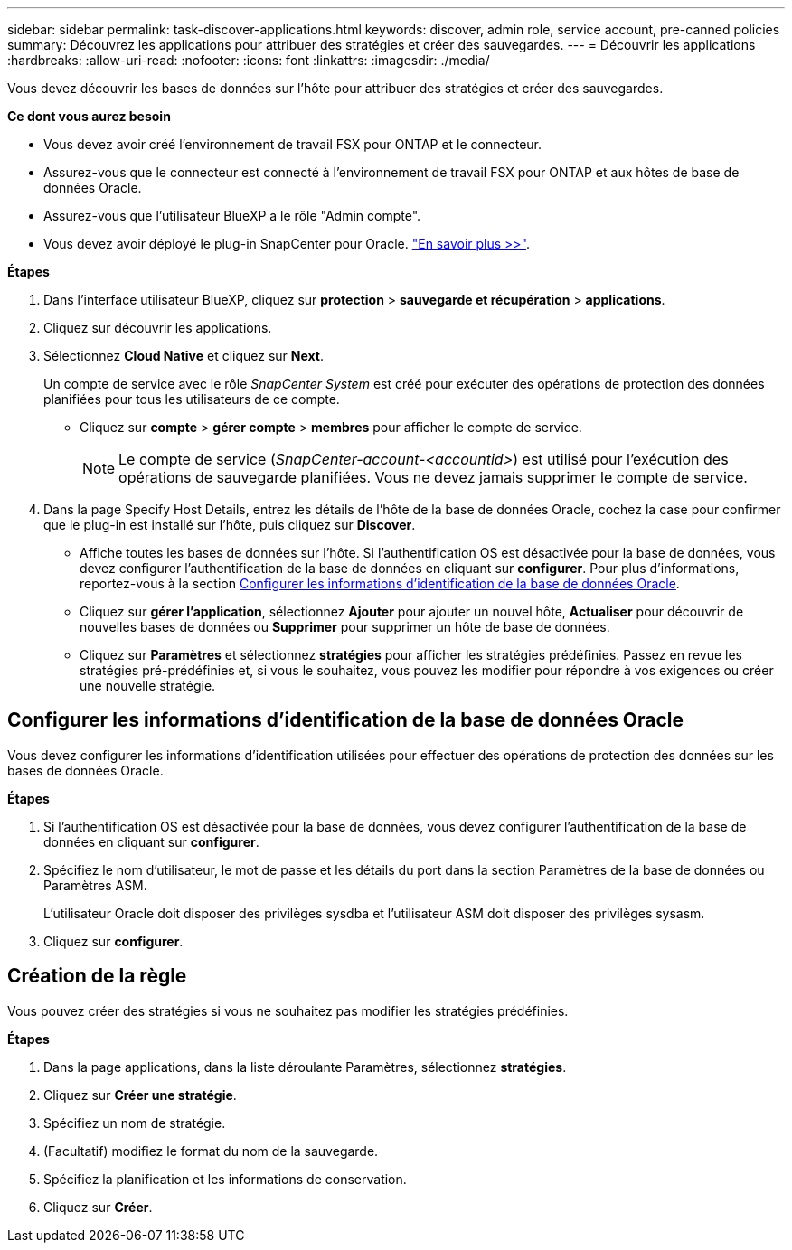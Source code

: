 ---
sidebar: sidebar 
permalink: task-discover-applications.html 
keywords: discover, admin role, service account, pre-canned policies 
summary: Découvrez les applications pour attribuer des stratégies et créer des sauvegardes. 
---
= Découvrir les applications
:hardbreaks:
:allow-uri-read: 
:nofooter: 
:icons: font
:linkattrs: 
:imagesdir: ./media/


[role="lead"]
Vous devez découvrir les bases de données sur l'hôte pour attribuer des stratégies et créer des sauvegardes.

*Ce dont vous aurez besoin*

* Vous devez avoir créé l'environnement de travail FSX pour ONTAP et le connecteur.
* Assurez-vous que le connecteur est connecté à l'environnement de travail FSX pour ONTAP et aux hôtes de base de données Oracle.
* Assurez-vous que l'utilisateur BlueXP a le rôle "Admin compte".
* Vous devez avoir déployé le plug-in SnapCenter pour Oracle. link:reference-prereq-protect-cloud-native-app-data.html#deploy-snapcenter-plug-in-for-oracle["En savoir plus >>"].


*Étapes*

. Dans l'interface utilisateur BlueXP, cliquez sur *protection* > *sauvegarde et récupération* > *applications*.
. Cliquez sur découvrir les applications.
. Sélectionnez *Cloud Native* et cliquez sur *Next*.
+
Un compte de service avec le rôle _SnapCenter System_ est créé pour exécuter des opérations de protection des données planifiées pour tous les utilisateurs de ce compte.

+
** Cliquez sur *compte* > *gérer compte* > *membres* pour afficher le compte de service.
+

NOTE: Le compte de service (_SnapCenter-account-<accountid>_) est utilisé pour l'exécution des opérations de sauvegarde planifiées. Vous ne devez jamais supprimer le compte de service.



. Dans la page Specify Host Details, entrez les détails de l'hôte de la base de données Oracle, cochez la case pour confirmer que le plug-in est installé sur l'hôte, puis cliquez sur *Discover*.
+
** Affiche toutes les bases de données sur l'hôte. Si l'authentification OS est désactivée pour la base de données, vous devez configurer l'authentification de la base de données en cliquant sur *configurer*. Pour plus d'informations, reportez-vous à la section <<Configurer les informations d'identification de la base de données Oracle>>.
** Cliquez sur *gérer l'application*, sélectionnez *Ajouter* pour ajouter un nouvel hôte, *Actualiser* pour découvrir de nouvelles bases de données ou *Supprimer* pour supprimer un hôte de base de données.
** Cliquez sur *Paramètres* et sélectionnez *stratégies* pour afficher les stratégies prédéfinies. Passez en revue les stratégies pré-prédéfinies et, si vous le souhaitez, vous pouvez les modifier pour répondre à vos exigences ou créer une nouvelle stratégie.






== Configurer les informations d'identification de la base de données Oracle

Vous devez configurer les informations d'identification utilisées pour effectuer des opérations de protection des données sur les bases de données Oracle.

*Étapes*

. Si l'authentification OS est désactivée pour la base de données, vous devez configurer l'authentification de la base de données en cliquant sur *configurer*.
. Spécifiez le nom d'utilisateur, le mot de passe et les détails du port dans la section Paramètres de la base de données ou Paramètres ASM.
+
L'utilisateur Oracle doit disposer des privilèges sysdba et l'utilisateur ASM doit disposer des privilèges sysasm.

. Cliquez sur *configurer*.




== Création de la règle

Vous pouvez créer des stratégies si vous ne souhaitez pas modifier les stratégies prédéfinies.

*Étapes*

. Dans la page applications, dans la liste déroulante Paramètres, sélectionnez *stratégies*.
. Cliquez sur *Créer une stratégie*.
. Spécifiez un nom de stratégie.
. (Facultatif) modifiez le format du nom de la sauvegarde.
. Spécifiez la planification et les informations de conservation.
. Cliquez sur *Créer*.

